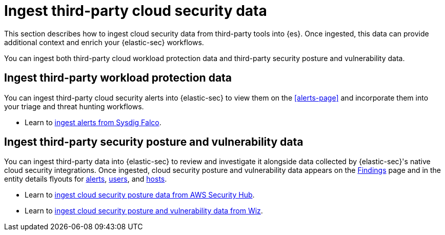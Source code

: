 [[ingest-third-party-cloud-security-data]]
= Ingest third-party cloud security data

This section describes how to ingest cloud security data from third-party tools into {es}. Once ingested, this data can provide additional context and enrich your {elastic-sec} workflows.

You can ingest both third-party cloud workload protection data and third-party security posture and vulnerability data. 

[discrete]
== Ingest third-party workload protection data

You can ingest third-party cloud security alerts into {elastic-sec} to view them on the <<alerts-page>> and incorporate them into your triage and threat hunting workflows.

* Learn to <<ingest-falco, ingest alerts from Sysdig Falco>>.

[discrete]
== Ingest third-party security posture and vulnerability data

You can ingest third-party data into {elastic-sec} to review and investigate it alongside data collected by {elastic-sec}'s native cloud security integrations. Once ingested, cloud security posture and vulnerability data appears on the <<cspm-findings-page,Findings>> page and in the entity details flyouts for <<insights-section, alerts>>, <<user-details-flyout,users>>, and <<host-details-flyout,hosts>>.

* Learn to <<ingest-aws-securityhub-data, ingest cloud security posture data from AWS Security Hub>>.

* Learn to <<ingest-wiz-data, ingest cloud security posture and vulnerability data from Wiz>>.